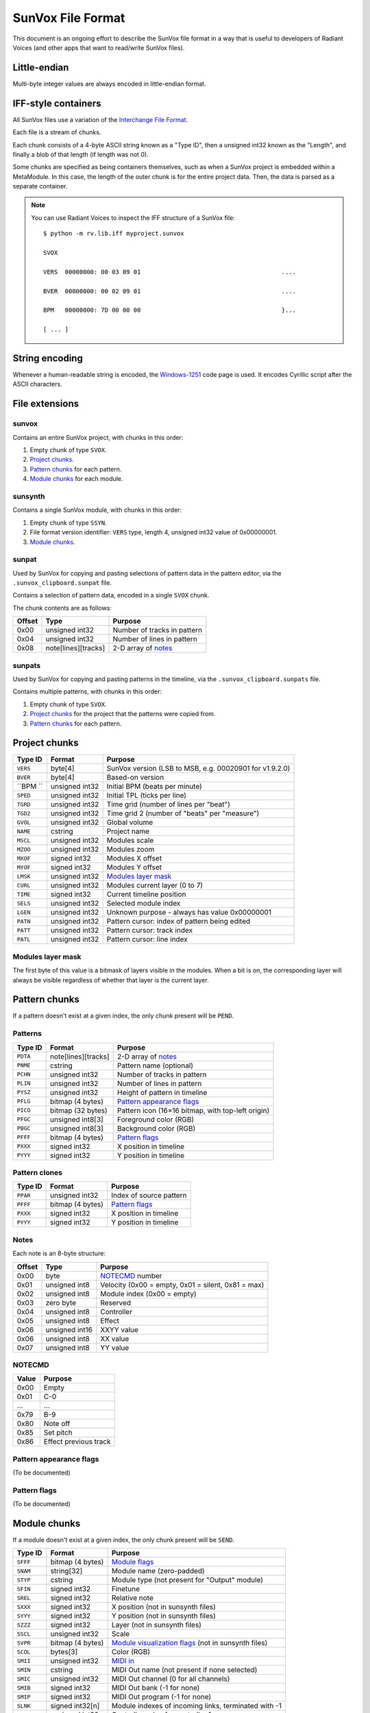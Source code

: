 SunVox File Format
==================

This document is an ongoing effort to describe the SunVox file format
in a way that is useful to developers of Radiant Voices
(and other apps that want to read/write SunVox files).

Little-endian
-------------

Multi-byte integer values are always encoded in little-endian format.

IFF-style containers
--------------------

All SunVox files use a variation of the `Interchange File Format`_.

Each file is a stream of chunks.

Each chunk consists of a 4-byte ASCII string known as a "Type ID",
then a unsigned int32 known as the "Length",
and finally a blob of that length (if length was not 0).

Some chunks are specified as being containers themselves,
such as when a SunVox project is embedded within a MetaModule.
In this case, the length of the outer chunk is for the entire project data.
Then, the data is parsed as a separate container.

..  _Interchange File Format:
    https://en.wikipedia.org/wiki/Interchange_File_Format

..  note::

    You can use Radiant Voices to inspect the IFF structure
    of a SunVox file::

        $ python -m rv.lib.iff myproject.sunvox

        SVOX

        VERS  00000000: 00 03 09 01                                       ....

        BVER  00000000: 00 02 09 01                                       ....

        BPM   00000000: 7D 00 00 00                                       }...

        [ ... ]

String encoding
---------------

Whenever a human-readable string is encoded,
the `Windows-1251`_ code page is used.
It encodes Cyrillic script after the ASCII characters.

..  _Windows-1251:
    https://en.wikipedia.org/wiki/Windows-1251

File extensions
---------------

sunvox
......

Contains an entire SunVox project, with chunks in this order:

1.  Empty chunk of type ``SVOX``.

2.  `Project chunks`_.

3.  `Pattern chunks`_ for each pattern.

4.  `Module chunks`_ for each module.

sunsynth
........

Contains a single SunVox module, with chunks in this order:

1.  Empty chunk of type ``SSYN``.

2.  File format version identifier: ``VERS`` type, length 4,
    unsigned int32 value of 0x00000001.

3.  `Module chunks`_.

sunpat
......

Used by SunVox for copying and pasting selections of pattern data
in the pattern editor, via the ``.sunvox_clipboard.sunpat`` file.

Contains a selection of pattern data, encoded in a single ``SVOX`` chunk.

The chunk contents are as follows:

======  ====================  ===================================================
Offset  Type                  Purpose
======  ====================  ===================================================
0x00    unsigned int32        Number of tracks in pattern
0x04    unsigned int32        Number of lines in pattern
0x08    note[lines][tracks]   2-D array of notes_
======  ====================  ===================================================

sunpats
.......

Used by SunVox for copying and pasting patterns in the timeline,
via the ``.sunvox_clipboard.sunpats`` file.

Contains multiple patterns, with chunks in this order:

1.  Empty chunk of type ``SVOX``.

2.  `Project chunks`_ for the project that the patterns were copied from.

3.  `Pattern chunks`_ for each pattern.

Project chunks
--------------

========  ================  =======================================================
Type ID   Format            Purpose
========  ================  =======================================================
``VERS``  byte[4]           SunVox version (LSB to MSB, e.g. 00020901 for v1.9.2.0)
``BVER``  byte[4]           Based-on version
``BPM ``  unsigned int32    Initial BPM (beats per minute)
``SPED``  unsigned int32    Initial TPL (ticks per line)
``TGRD``  unsigned int32    Time grid (number of lines per "beat")
``TGD2``  unsigned int32    Time grid 2 (number of "beats" per "measure")
``GVOL``  unsigned int32    Global volume
``NAME``  cstring           Project name
``MSCL``  unsigned int32    Modules scale
``MZOO``  unsigned int32    Modules zoom
``MXOF``  signed int32      Modules X offset
``MYOF``  signed int32      Modules Y offset
``LMSK``  unsigned int32    `Modules layer mask`_
``CURL``  unsigned int32    Modules current layer (0 to 7)
``TIME``  signed int32      Current timeline position
``SELS``  unsigned int32    Selected module index
``LGEN``  unsigned int32    Unknown purpose - always has value 0x00000001
``PATN``  unsigned int32    Pattern cursor: index of pattern being edited
``PATT``  unsigned int32    Pattern cursor: track index
``PATL``  unsigned int32    Pattern cursor: line index
========  ================  =======================================================

Modules layer mask
..................

The first byte of this value is a bitmask of layers visible in the modules.
When a bit is on, the corresponding layer will always be visible
regardless of whether that layer is the current layer.

Pattern chunks
--------------

If a pattern doesn't exist at a given index,
the only chunk present will be ``PEND``.

Patterns
........

========  ====================  =======================================================
Type ID   Format                Purpose
========  ====================  =======================================================
``PDTA``  note[lines][tracks]   2-D array of notes_
``PNME``  cstring               Pattern name (optional)
``PCHN``  unsigned int32        Number of tracks in pattern
``PLIN``  unsigned int32        Number of lines in pattern
``PYSZ``  unsigned int32        Height of pattern in timeline
``PFLG``  bitmap (4 bytes)      `Pattern appearance flags`_
``PICO``  bitmap (32 bytes)     Pattern icon (16×16 bitmap, with top-left origin)
``PFGC``  unsigned int8[3]      Foreground color (RGB)
``PBGC``  unsigned int8[3]      Background color (RGB)
``PFFF``  bitmap (4 bytes)      `Pattern flags`_
``PXXX``  signed int32          X position in timeline
``PYYY``  signed int32          Y position in timeline
========  ====================  =======================================================

Pattern clones
..............

========  ====================  =======================================================
Type ID   Format                Purpose
========  ====================  =======================================================
``PPAR``  unsigned int32        Index of source pattern
``PFFF``  bitmap (4 bytes)      `Pattern flags`_
``PXXX``  signed int32          X position in timeline
``PYYY``  signed int32          Y position in timeline
========  ====================  =======================================================

Notes
.....

Each note is an 8-byte structure:

======  ================  ===================================================
Offset  Type              Purpose
======  ================  ===================================================
0x00    byte              NOTECMD_ number
0x01    unsigned int8     Velocity (0x00 = empty, 0x01 = silent, 0x81 = max)
0x02    unsigned int8     Module index (0x00 = empty)
0x03    zero byte         Reserved
0x04    unsigned int8     Controller
0x05    unsigned int8     Effect
0x06    unsigned int16    XXYY value
0x06    unsigned int8     XX value
0x07    unsigned int8     YY value
======  ================  ===================================================

NOTECMD
.......

======  ======================
Value   Purpose
======  ======================
0x00    Empty
0x01    C-0
 ...     ...
0x79    B-9
0x80    Note off
0x85    Set pitch
0x86    Effect previous track
======  ======================

Pattern appearance flags
........................

(To be documented)

Pattern flags
.............

(To be documented)

Module chunks
-------------

If a module doesn't exist at a given index,
the only chunk present will be ``SEND``.

========  ====================  =======================================================
Type ID   Format                Purpose
========  ====================  =======================================================
``SFFF``  bitmap (4 bytes)      `Module flags`_
``SNAM``  string[32]            Module name (zero-padded)
``STYP``  cstring               Module type (not present for "Output" module)
``SFIN``  signed int32          Finetune
``SREL``  signed int32          Relative note
``SXXX``  signed int32          X position (not in sunsynth files)
``SYYY``  signed int32          Y position (not in sunsynth files)
``SZZZ``  signed int32          Layer (not in sunsynth files)
``SSCL``  unsigned int32        Scale
``SVPR``  bitmap (4 bytes)      `Module visualization flags`_ (not in sunsynth files)
``SCOL``  bytes[3]              Color (RGB)
``SMII``  unsigned int32        `MIDI in`_
``SMIN``  cstring               MIDI Out name (not present if none selected)
``SMIC``  unsigned int32        MIDI Out channel (0 for all channels)
``SMIB``  signed int32          MIDI Out bank (-1 for none)
``SMIP``  signed int32          MIDI Out program (-1 for none)
``SLNK``  signed int32[n]       Module indexes of incoming links, terminated with -1
``CVAL``  unsigned int32        Controller value for controller 1
 ...       ...                   ...
``CVAL``  unsigned int32        Controller value for controller *n*
``CMID``  bytes[8]              `Controller MIDI mappings`_ for controller 1
 ...       ...                   ...
``CMID``  bytes[8]              `Controller MIDI mappings`_ for controller *n*
``CHNK``  unsigned int32        `CHNK value`_ for the module, if applicable
multiple                        `Module-specific chunks`_, if applicable
========  ====================  =======================================================

Module flags
............

(To be documented)

Module visualization flags
..........................

(To be documented)

MIDI in
.......

The first bit is a flag:

======  ==========================
Value   Purpose
======  ==========================
0       MIDI In only when selected
1       MIDI In always
======  ==========================

The remaining bits are the MIDI channel the module will respond to,
shifted left by 1 bit, or 0 if it should respond to all channels
that SunVox is globally listening to.

Controller MIDI mappings
........................

======  ================  ===================================================
Offset  Type              Purpose
======  ================  ===================================================
0x00    byte              `MIDI message type`_
0x01    unsigned int8     Channel (0 for all channels)
0x02    byte              `MIDI mapping slope`_
0x03    zero byte         Reserved
0x04    unsigned int16    Message parameter
0x06    zero byte         Reserved
0x07    unsigned int8     0xff if message type is unset; 0xc8 if other value
======  ================  ===================================================

MIDI message type
.................

======  ==========================
Value   Purpose
======  ==========================
0       Unset
1       Note
2       Key Pressure
3       Control Change
4       NRPN
5       RPN
6       Program Change
7       Channel Pressure
8       Pitch Bend
======  ==========================

MIDI mapping slope
..................

======  ==========================
Value   Purpose
======  ==========================
0       Linear
1       Exp. 1
2       Exp. 2
3       S-Curve
4       Cut
5       Toggle
======  ==========================

CHNK value
..........

================  =========================================
Module type       Value
================  =========================================
Analog Generator  0x10
Generator         0x10
MetaModule        0x08 + number of user defined controllers
MultiCtl          0x10
MultiSynth        0x10
Sampler           0x0102
Sound2Ctl         0x10
SpectraVoice      0x10
Vorbis player     0x10
WaveShaper        0x10
================  =========================================

Module-specific chunks
----------------------

General format
..............

========  ====================  =======================================================
Type ID   Format                Purpose
========  ====================  =======================================================
``CHNM``  unsigned int32        Module-specific chunk number
``CHDT``  (module-dependent)    Module-specific chunk data
``CHFF``  bitmap (4 bytes)      `Chunk audio format bitmap`_
``CHFR``  unsigned int32        Chunk audio frame rate
========  ====================  =======================================================

Chunk audio format bitmap
.........................

The first 3 bits specify the format, and the 4th bit is a stereo flag:

=====   =================   ======
Value   Format              Stereo
=====   =================   ======
0x01    8-bit signed int    No
0x02    16-bit signed int   No
0x04    32-bit float        No
0x09    8-bit signed int    Yes
0x0a    16-bit signed int   Yes
0x0c    32-bit float        Yes
=====   =================   ======

Options chunks
--------------

Modules that have options store them as an array of boolean bytes
in a module-specific CHNM number, padded with zeros to 64 bytes.

Most options are flags.
The default is *off*, represented by 0x00,
and the alternative is *on*, represented by 0x01.

Some options are inverted.
The default is *on*, represented by 0x00,
and the alternative is *off*, represented by 0x01.

Some options are integers.

==================  =========================================
Module type         Options CHNM number
==================  =========================================
Analog Generator    0x01
MetaModule          0x02
MultiSynth          0x01
Sampler             0x0101
Sound2Ctl           0x00
==================  =========================================

Analog Generator options
........................

======  ========  ========================================
Offset  Type      Purpose
======  ========  ========================================
0x00    flag      Volume envelope scaling per key
0x01    flag      Filter envelope scaling per key
0x02    flag      Volume scaling per key
0x03    flag      Filter frequency scaling per key
0x04    flag      Velocity dependent filter frequency
0x05    flag      Frequency / 2
0x06    inverted  Smooth frequency change
0x07    flag      Filter frequency scaling per key reverse
0x08    flag      Retain phase
0x09    flag      Random phase
0x0a    flag      Filter frequency equals note frequency
0x0b    flag      Velocity dependent filter resonance
======  ========  ========================================

MetaModule options
..................

======  ========  ============================================
Offset  Type      Purpose
======  ========  ============================================
0x00    integer   Number of user defined controllers (0 to 27)
0x01    flag      Arpeggiator
0x02    flag      Apply velocity to project
0x03    inverted  Event output
======  ========  ============================================

MultiSynth options
..................

======  ========  ==========================================================
Offset  Type      Purpose
======  ========  ==========================================================
0x00    flag      Use static note C5
0x01    flag      Ignore notes with zero velocity
0x02    flag      0x00 = note/velocity curve, 0x01 = velocity/velocity curve
======  ========  ==========================================================

Sampler
.......

======  ========  ========================================
Offset  Type      Purpose
======  ========  ========================================
0x00    flag      Record on play
0x01    flag      Record in mono
0x02    flag      Record with reduced sample rate
0x03    flag      Record in 16-bit
0x04    flag      Stop recording on project stop
0x05    flag      Ignore velocity for volume
======  ========  ========================================

Sound2Ctl
.........

======  ========  ========================================
Offset  Type      Purpose
======  ========  ========================================
0x00    flag      Record values
======  ========  ========================================

Array chunk
-----------

Some module-specific chunks are in the form of an array.
Such an array will be described using these attributes:

- ``CHNM`` number
- Length (in values)
- Data type
- Minimum value
- Maximum value
- Default value

Analog Generator module-specific chunks
---------------------------------------

To be documented.

Generator module-specific chunks
--------------------------------

To be documented.

MetaModule module-specific chunks
---------------------------------

To be documented.

MultiCtl module-specific chunks
-------------------------------

To be documented.

MultiSynth module-specific chunks
---------------------------------

To be documented.

Sampler module-specific chunks
------------------------------

..  note::

    This is only accurate through SunVox 1.9.2.
    Efforts are underway to update this to reflect SunVox 1.9.3-beta1.

CHNM 0 - global sampler data
............................

The ``CHDT`` chunk for this section contains global sampler configuration
such as options, envelopes, and note mappings.

======  ================  ===================================================
Offset  Type              Purpose
======  ================  ===================================================
0x00    zeros             Reserved (offset 0x00 to 0x1b)
0x1c    unsigned int32    Max sample index + 1 (0 for no samples)
0x20    zeros             Reserved (offset 0x20 to 0x23)
0x24    unsigned int8     Sample number for note C-0 (note 0)
 ...     ...               ...
0x83    unsigned int8     Sample number for note B-8 (note 95)
0x84                      Volume envelope point 0
0x84    unsigned int16    - X Position (always 0 for point 0)
0x86    unsigned int16    - Y Position (0x00 to 0x40)
0x88                      Volume envelope point 1
0x8c                      Volume envelope point 2
0x90                      Volume envelope point 3
0x94                      Volume envelope point 4
0x98                      Volume envelope point 5
0x9c                      Volume envelope point 6
0xa0                      Volume envelope point 7
0xa4                      Volume envelope point 8
0xa8                      Volume envelope point 9
0xac                      Volume envelope point 10
0xb0                      Volume envelope point 11
0xb4                      Panning envelope point 0
0xb4    unsigned int16    - X Position (always 0 for point 0)
0xb6    unsigned int16    - Y Position (0x00 to 0x40, center at 0x20)
0xb8                      Panning envelope point 1
0xbc                      Panning envelope point 2
0xc0                      Panning envelope point 3
0xc4                      Panning envelope point 4
0xc8                      Panning envelope point 5
0xcc                      Panning envelope point 6
0xd0                      Panning envelope point 7
0xd4                      Panning envelope point 8
0xd8                      Panning envelope point 9
0xdc                      Panning envelope point 10
0xe0                      Panning envelope point 11
0xe4    unsigned int8     Number of active volume envelope points
0xe5    unsigned int8     Number of active panning envelope points
0xe6    unsigned int8     Volume sustain point
0xe7    unsigned int8     Volume loop start point
0xe8    unsigned int8     Volume loop end point
0xe9    unsigned int8     Pan sustain point
0xea    unsigned int8     Pan loop start point
0xeb    unsigned int8     Pan loop end point
0xec    bitmap            Volume `envelope bitmap`_
0xed    bitmask           Panning `envelope bitmap`_
0xee    unsigned int8     Vibrato type (0 = sin, 1 = saw, 2 = square)
0xef    unsigned int8     Vibrato attack
0xf0    unsigned int8     Vibrato depth
0xf1    unsigned int8     Vibrato rate (0x00 to 0x3f)
0xf2    unsigned int16    Volume fadeout (0x0000 to 0x2000)
0xf4    constant          Hex bytes 40 00 80 00 00 00 00 00
0xfc    constant          ASCII string 'PMAS'
0x100   constant          Hex bytes 04 00 00 00
0x104   unsigned int8     Sample number for note C-0 (note 0)
 ...     ...               ...
0x17a   unsigned int8     Sample number for note b-9 (note 118)
0x17b   zeros             Reserved (offset 0x17b to 0x183)
======  ================  ===================================================

Envelope bitmap
~~~~~~~~~~~~~~~

=====   ==============
Value   Purpose
=====   ==============
0x01    Enable
0x02    Sustain
0x04    Loop
=====   ==============

CHNM (n * 2 + 1)
................

(Where *n* is the sample index, starting at 0.)

The ``CHDT`` chunk for these sections contains sample-specific configuration
such as loop points, panning, and relative note information.

======  ================  ===================================================
Offset  Type              Purpose
======  ================  ===================================================
0x00    unsigned int32    Sample length, in frames
0x04    unsigned int32    Loop start frame
0x08    unsigned int32    Loop end frame
0x0c    unsigned int8     Volume (0 to 64)
0x0d    signed int8       Finetune (-128 to 127, center at 0)
0x0e    bitmap            `Loop and format bitmap`_
0x0f    unsigned int8     Panning (0 to 255, center at 128)
0x10    signed int8       Relative note (-128 to 127, center at 0)
0x11    zeros             Reserved (offset 0x11 to 0x27)
======  ================  ===================================================

Loop and format bitmap
~~~~~~~~~~~~~~~~~~~~~~

Bits 0-2 specify looping options:

=====   ==============
Value   Purpose
=====   ==============
0x00    No loop
0x01    Loop
0x02    Ping-pong loop
=====   ==============

Bits 3-5 specify sample format:

=====   =================
Value   Purpose
=====   =================
0x00    8-bit signed int
0x10    16-bit signed int
0x20    32-bit float
=====   =================

Bit 6 is a stereo flag:

=====   =================
Value   Purpose
=====   =================
0x00    mono
0x40    stereo
=====   =================

CHNM (n * 2 + 2)
................

(Where *n* is the sample index, starting at 0.)

The ``CHDT`` chunk for this section contains sample values
of the type specified by the ``CHFF`` chunk.

SpectraVoice module-specific chunks
-----------------------------------

To be documented.

Vorbis player module-specific chunks
------------------------------------

To be documented.

WaveShaper module-specific chunks
---------------------------------

WaveShaper curve chunk
......................

This is an `array chunk`_:

- ``CHNM`` number: 0x00
- Length (in values): 256
- Data type: unsigned int16
- Minimum value: 0x0000
- Maximum value: 0xffff
- Default value: Linear curve, x * 0x100
